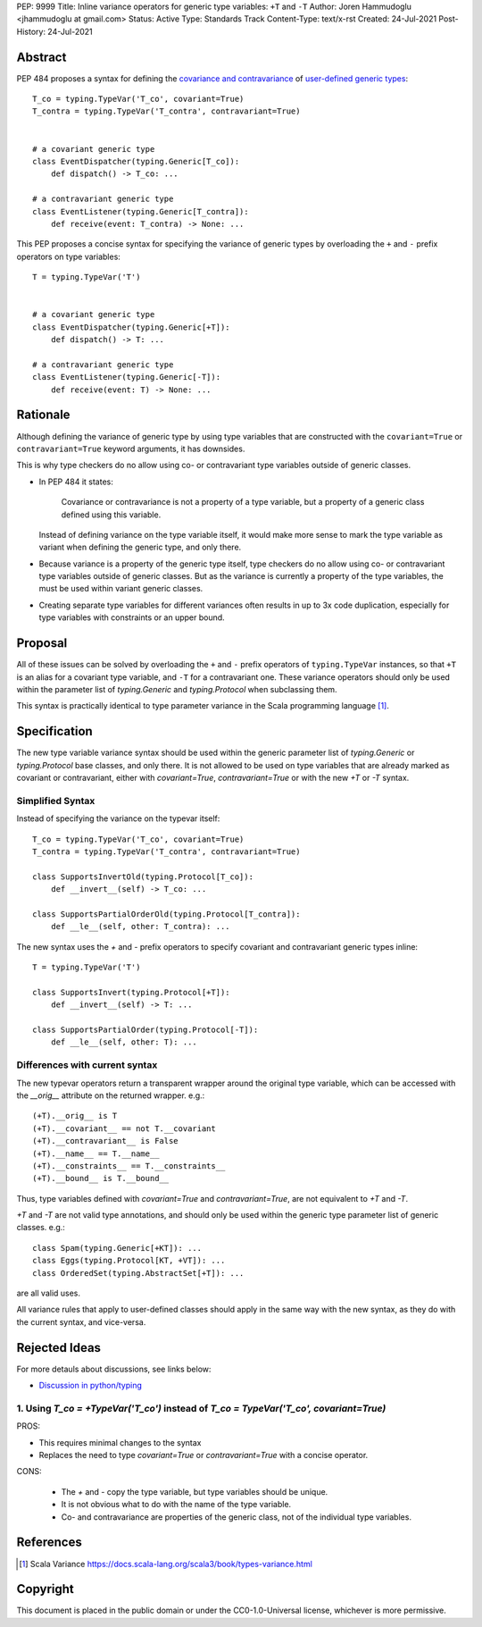 PEP: 9999
Title: Inline variance operators for generic type variables: ``+T`` and ``-T``
Author: Joren Hammudoglu <jhammudoglu at gmail.com>
Status: Active
Type: Standards Track
Content-Type: text/x-rst
Created: 24-Jul-2021
Post-History: 24-Jul-2021


Abstract
========

PEP 484 proposes a syntax for defining the `covariance and contravariance 
<https://www.python.org/dev/peps/pep-0484/#covariance-and-contravariance>`_
of `user-defined generic types
<https://www.python.org/dev/peps/pep-0484/#user-defined-generic-types>`_::

    T_co = typing.TypeVar('T_co', covariant=True)
    T_contra = typing.TypeVar('T_contra', contravariant=True)


    # a covariant generic type
    class EventDispatcher(typing.Generic[T_co]):
        def dispatch() -> T_co: ...

    # a contravariant generic type
    class EventListener(typing.Generic[T_contra]):
        def receive(event: T_contra) -> None: ...


This PEP proposes a concise syntax for specifying the variance of
generic types by overloading the ``+`` and ``-`` prefix operators
on type variables::

    T = typing.TypeVar('T')


    # a covariant generic type
    class EventDispatcher(typing.Generic[+T]):
        def dispatch() -> T: ...

    # a contravariant generic type
    class EventListener(typing.Generic[-T]):
        def receive(event: T) -> None: ...



Rationale
=========

Although defining the variance of generic type by using type variables
that are constructed with the ``covariant=True`` or ``contravariant=True``
keyword arguments, it has downsides. 

This is why type checkers do no allow using co- or contravariant type
variables outside of generic classes. 


- In PEP 484 it states:

    Covariance or contravariance is not a property of a type variable,
    but a property of a generic class defined using this variable. 

  Instead of defining variance on the type variable itself, it would
  make more sense to mark the type variable as variant when defining
  the generic type, and only there. 

- Because variance is a property of the generic type itself, type 
  checkers do no allow using co- or contravariant type variables 
  outside of generic classes. But as the variance is currently a
  property of the type variables, the must be used within variant
  generic classes.

- Creating separate type variables for different variances often
  results in up to 3x code duplication, especially for type variables
  with constraints or an upper bound. 


Proposal
========


All of these issues can be solved by overloading the ``+`` and ``-``
prefix operators of ``typing.TypeVar`` instances, so that ``+T`` is an
alias for a covariant type variable, and ``-T`` for a contravariant 
one. These variance operators should only be used within the parameter
list of `typing.Generic` and `typing.Protocol` when subclassing them.

This syntax is practically identical to type parameter variance in the
Scala programming language [1]_.



Specification
=============

The new type variable variance syntax should be used within the generic
parameter list of `typing.Generic` or `typing.Protocol` base classes,
and only there. It is not allowed to be used on type variables that
are already marked as covariant or contravariant, either with 
`covariant=True`, `contravariant=True` or with the new `+T` or `-T`
syntax.

Simplified Syntax
-----------------

Instead of specifying the variance on the typevar itself::

    T_co = typing.TypeVar('T_co', covariant=True)
    T_contra = typing.TypeVar('T_contra', contravariant=True)

    class SupportsInvertOld(typing.Protocol[T_co]):
        def __invert__(self) -> T_co: ...

    class SupportsPartialOrderOld(typing.Protocol[T_contra]):
        def __le__(self, other: T_contra): ...


The new syntax uses the `+` and `-` prefix operators to specify
covariant and contravariant generic types inline::

    T = typing.TypeVar('T')

    class SupportsInvert(typing.Protocol[+T]):
        def __invert__(self) -> T: ...

    class SupportsPartialOrder(typing.Protocol[-T]):
        def __le__(self, other: T): ...


Differences with current syntax
-------------------------------

The new typevar operators return a transparent wrapper around the 
original type variable, which can be accessed with the `__orig__` 
attribute on the returned wrapper. e.g.::

    (+T).__orig__ is T
    (+T).__covariant__ == not T.__covariant
    (+T).__contravariant__ is False
    (+T).__name__ == T.__name__
    (+T).__constraints__ == T.__constraints__
    (+T).__bound__ is T.__bound__


Thus, type variables defined with `covariant=True` and 
`contravariant=True`, are not equivalent to `+T` and `-T`.


`+T` and `-T` are not valid type annotations, and should only be used
within the generic type parameter list of generic classes. e.g.:: 

    class Spam(typing.Generic[+KT]): ...
    class Eggs(typing.Protocol[KT, +VT]): ...
    class OrderedSet(typing.AbstractSet[+T]): ...

are all valid uses.


All variance rules that apply to user-defined classes should apply
in the same way with the new syntax, as they do with the current syntax,
and vice-versa.



Rejected Ideas
==============

For more detauls about discussions, see links below:

- `Discussion in python/typing <https://github.com/python/typing/issues/813>`_

1. Using `T_co = +TypeVar('T_co')` instead of `T_co = TypeVar('T_co', covariant=True)`
--------------------------------------------------------------------------------------

PROS:

- This requires minimal changes to the syntax
- Replaces the need to type `covariant=True` or `contravariant=True`
  with a concise operator.


CONS:

 - The `+` and `-` copy the type variable, but type variables should
   be unique.
 - It is not obvious what to do with the name of the type variable.
 - Co- and contravariance are properties of the generic class, not of
   the individual type variables.


References
==========

.. [1] Scala Variance
   https://docs.scala-lang.org/scala3/book/types-variance.html


Copyright
=========

This document is placed in the public domain or under the CC0-1.0-Universal license, whichever is more permissive.


..
   Local Variables:
   mode: indented-text
   indent-tabs-mode: nil
   sentence-end-double-space: t
   fill-column: 70
   coding: utf-8
   End:
